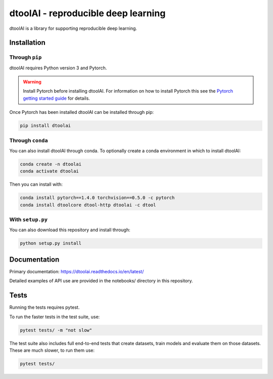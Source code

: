 dtoolAI - reproducible deep learning
====================================

.. image:: https://badge.fury.io/py/dtoolai.svg
   :target: https://badge.fury.io/py/dtoolai
   :alt: PyPi package

dtoolAI is a library for supporting reproducible deep learning.

Installation
------------

Through ``pip``
~~~~~~~~~~~~~~~

dtoolAI requires Python version 3 and Pytorch.

.. warning:: Install Pytorch before installing dtoolAI. For information on how to install Pytorch this see the
             `Pytorch getting started guide <https://pytorch.org/get-started/locally/>`_
             for details.

Once Pytorch has been installed dtoolAI can be installed through pip:

.. code-block:: bash

    pip install dtoolai

Through ``conda``
~~~~~~~~~~~~~~~~~

You can also install dtoolAI through conda. To optionally create a conda environment in which to install
dtoolAI:

.. code-block:: bash

    conda create -n dtoolai
    conda activate dtoolai

Then you can install with:

.. code-block:: bash

    conda install pytorch==1.4.0 torchvision==0.5.0 -c pytorch
    conda install dtoolcore dtool-http dtoolai -c dtool

With ``setup.py``
~~~~~~~~~~~~~~~~~

You can also download this repository and install through:

.. code-block:: bash

    python setup.py install

Documentation
-------------

Primary documentation: https://dtoolai.readthedocs.io/en/latest/

Detailed examples of API use are provided in the notebooks/ directory in this
repository.

Tests
-----

Running the tests requires pytest.

To run the faster tests in the test suite, use:

.. code-block:: bash

    pytest tests/ -m "not slow"

The test suite also includes full end-to-end tests that create datasets, train
models and evaluate them on those datasets. These are much slower, to run them
use:

.. code-block:: bash

    pytest tests/

